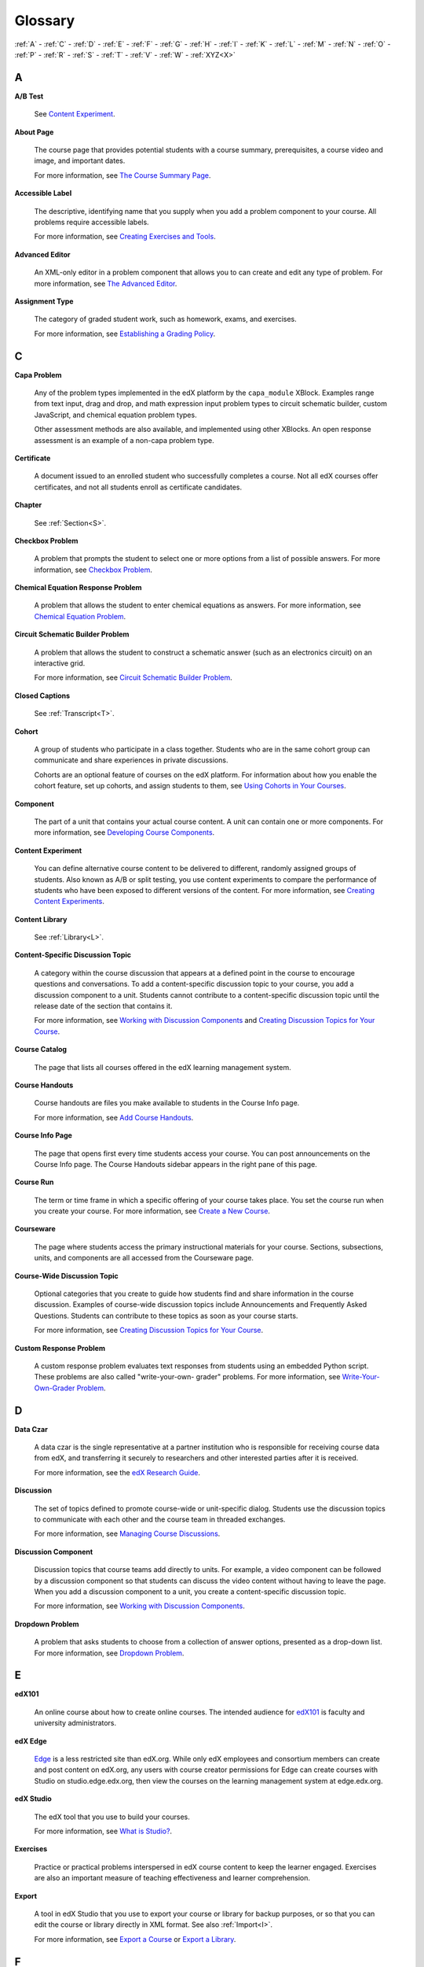 .. _Glossary:

############
Glossary
############

:ref:`A` - :ref:`C` - :ref:`D` - :ref:`E` - :ref:`F` 
- :ref:`G` - :ref:`H` - :ref:`I` - :ref:`K` - :ref:`L` 
- :ref:`M` - :ref:`N` - :ref:`O` - :ref:`P` - :ref:`R` 
- :ref:`S` - :ref:`T` - :ref:`V` - :ref:`W` - :ref:`XYZ<X>`

.. _A:

****
A
****

.. _AB Test:

**A/B Test**

  See `Content Experiment`_.

.. _About Page:

**About Page**

  The course page that provides potential students with a course summary,
  prerequisites, a course video and image, and important dates.

  For more information, see `The Course Summary Page`_.

**Accessible Label**

  The descriptive, identifying name that you supply when you add a problem
  component to your course. All problems require accessible labels.

  For more information, see `Creating Exercises and Tools`_.

.. _Advanced Editor_g:
 
**Advanced Editor**

  An XML-only editor in a problem component that allows you to can create and
  edit any type of problem. For more information, see `The Advanced Editor`_.


.. _Assignment Type:
 
**Assignment Type**

  The category of graded student work, such as homework, exams, and exercises.

  For more information, see `Establishing a Grading Policy`_.

.. _C:

****
C
****

**Capa Problem**

  Any of the problem types implemented in the edX platform by the
  ``capa_module`` XBlock. Examples range from text input, drag and drop, and
  math expression input problem types to circuit schematic builder, custom
  JavaScript, and chemical equation problem types.

  Other assessment methods are also available, and implemented using other
  XBlocks. An open response assessment is an example of a non-capa problem type.

.. _Certificate:
 
**Certificate**

  A document issued to an enrolled student who successfully completes a course.
  Not all edX courses offer certificates, and not all students enroll as
  certificate candidates.

**Chapter**

  See :ref:`Section<S>`.

.. _Checkbox_g:
 
**Checkbox Problem**

  A problem that prompts the student to select one or more options from a list
  of possible answers. For more information, see `Checkbox Problem`_.


.. _Chemical Equation_g:
 
**Chemical Equation Response Problem**

  A problem that allows the student to enter chemical equations as answers.
  For more information, see `Chemical Equation Problem`_.


.. _Circuit Schematic_g:
 
**Circuit Schematic Builder Problem**

  A problem that allows the student to construct a schematic answer (such as
  an electronics circuit) on an interactive grid.

  For more information, see `Circuit Schematic Builder Problem`_.

**Closed Captions**

  See :ref:`Transcript<T>`.

.. _Cohort:
 
**Cohort**

  A group of students who participate in a class together. Students who are in
  the same cohort group can communicate and share experiences in private
  discussions.

  Cohorts are an optional feature of courses on the edX platform. For
  information about how you enable the cohort feature, set up cohorts, and
  assign students to them, see `Using Cohorts in Your Courses`_.

.. _Component_g:
 
**Component**

  The part of a unit that contains your actual course content. A unit can
  contain one or more components. For more information, see `Developing Course
  Components`_.

.. _Content Experiment:

**Content Experiment**

  You can define alternative course content to be delivered to different,
  randomly assigned groups of students. Also known as A/B or split testing, you
  use content experiments to compare the performance of students who have been
  exposed to different versions of the content. For more information, see
  `Creating Content Experiments`_.


**Content Library**

  See :ref:`Library<L>`.


**Content-Specific Discussion Topic**

  A category within the course discussion that appears at a defined point in
  the course to encourage questions and conversations. To add a 
  content-specific discussion topic to your course, you add a discussion 
  component to a unit. Students cannot contribute to a content-specific 
  discussion topic until the release date of the section that contains it.

  For more information, see `Working with Discussion Components`_ and
  `Creating Discussion Topics for Your Course`_.


.. _Course Catalog:
 
**Course Catalog**

  The page that lists all courses offered in the edX learning management
  system.



.. _Course Handouts:
 
**Course Handouts**

  Course handouts are files you make available to students in the Course Info
  page.

  For more information, see `Add Course Handouts`_.


.. _Course Info Page:
 
**Course Info Page**

  The page that opens first every time students access your course. You can
  post announcements on the Course Info page. The Course Handouts sidebar
  appears in the right pane of this page.


.. _Run:
 
**Course Run**

  The term or time frame in which a specific offering of your course takes
  place. You set the course run when you create your course. For more
  information, see `Create a New Course`_.

.. _Courseware:
 

**Courseware**

  The page where students access the primary instructional materials for your
  course. Sections, subsections, units, and components are all accessed from
  the Courseware page.

**Course-Wide Discussion Topic**

  Optional categories that you create to guide how students find and share
  information in the course discussion. Examples of course-wide discussion
  topics include Announcements and Frequently Asked Questions. Students can
  contribute to these topics as soon as your course starts.

  For more information, see `Creating Discussion Topics for Your Course`_.

.. _Custom Response Problem:
 
**Custom Response Problem**

  A custom response problem evaluates text responses from students using an
  embedded Python script. These problems are also called "write-your-own-
  grader" problems. For more information, see `Write-Your-Own-Grader Problem`_.

.. _D:

****
D
****

.. _Data Czar_g:

**Data Czar**

  A data czar is the single representative at a partner institution who is
  responsible for receiving course data from edX, and transferring it securely
  to researchers and other interested parties after it is received.

  For more information, see the `edX Research Guide`_.


**Discussion**

  The set of topics defined to promote course-wide or unit-specific dialog.
  Students use the discussion topics to communicate with each other and the
  course team in threaded exchanges.

  For more information, see `Managing Course Discussions`_.


.. _Discussion Component:
 
**Discussion Component**

  Discussion topics that course teams add directly to units. For example, a
  video component can be followed by a discussion component so that students
  can discuss the video content without having to leave the page. When you add
  a discussion component to a unit, you create a content-specific discussion
  topic.

  For more information, see `Working with Discussion Components`_.

.. _Dropdown_g:
 
**Dropdown Problem**

  A problem that asks students to choose from a collection of answer options,
  presented as a drop-down list. For more information, see `Dropdown Problem`_.


.. _E:

****
E
****

.. _edX101_g:
 
**edX101**

  An online course about how to create online courses. The intended audience
  for `edX101`_ is faculty and university administrators. 

.. _edX Edge:
 
**edX Edge**

  `Edge`_ is a less restricted site than edX.org. While only edX employees and
  consortium members can create and post content on edX.org, any users with
  course creator permissions for Edge can create courses with Studio on
  studio.edge.edx.org, then view the courses on the learning management system
  at edge.edx.org.

.. _edX Studio:
 
**edX Studio**

  The edX tool that you use to build your courses. 

  For more information, see `What is Studio?`_.


.. _Exercises:
 
**Exercises**

  Practice or practical problems interspersed in edX course content to keep
  the learner engaged. Exercises are also an important measure of teaching
  effectiveness and learner comprehension.


.. _Export:
 
**Export**

  A tool in edX Studio that you use to export your course or library for
  backup purposes, or so that you can edit the course or library directly in
  XML format. See also :ref:`Import<I>`.

  For more information, see `Export a Course`_ or `Export a Library`_.

.. _F:

***
F
***

**Forum**

  See :ref:`Discussion<D>`.

.. _G:

****
G
****

.. _grade:
 
**Grade Range**

  Thresholds that specify how numerical scores are associated with grades, and
  the score a student must obtain to pass a course.

  For more information, see `Set the Grade Range`_.

 
**Grading Rubric**
 
  See :ref:`Rubric<R>`.


.. _H:

****
H
****

.. _HTML Component:
 
**HTML Component**

  A type of component that you can use to add and format text for your course.
  An HTML component can contain text, lists, links, and images.

  For more information, see `Working with HTML Components`_.



.. _I:

****
I
****


.. _Image Mapped_g:
 
**Image Mapped Input Problem**

  A problem that presents an image and accepts clicks on the image as an
  answer.

  For more information, see `Image Mapped Input Problem`_.


.. _Import:
 
**Import**

  A tool in edX Studio that you use to load a course or library in XML format
  into your existing course or library. When you use the Import tool, Studio
  replaces all of your existing course or library content with the content
  from the imported course or library. See also :ref:`Export<E>`.

  For more information, see `Import a Course`_ or `Import a Library`_.


 
.. _K:

****
K
****

**Keyword**

  A variable in a bulk email message. When you send the message, a value that
  is specific to the each recipient is substituted for the keyword. 

.. _L:

****
L
****

**Label**

  See :ref:`Accessible Label<A>`.

.. _LaTeX:
 
**LaTeX**

  A document markup language and document preparation system for the TeX
  typesetting program.

  In edX Studio, you can `import LaTeX code`_.

  You can also create a `problem written in LaTeX`_.



.. _Learning Management System:
 
**Learning Management System (LMS)**

  The platform that students use to view courses, and that course team members
  use to manage learner enrollment, assign team member privileges, moderate
  discussions, and access data while the course is running.

**Learning Sequence**

  The horizontal navigation bar that appears at the top of the **Courseware**
  page in the LMS. The learning sequence contains an icon for each unit in the
  selected subsection. When a learner moves the cursor over one of these
  icons, the names of each component in that unit appear.
 
**Left Pane**

  The navigation frame that appears at the left side of the **Courseware**
  page in the LMS. The left pane shows the sections in the course. When you
  click a section, the section expands to show subsections.


.. _Library_g:

**Library**

  A pool of components for use in randomized assignments that can be shared
  across multiple courses from your organization. Course teams configure
  randomized content blocks in course outlines to reference a specific library
  and randomly provide a specified number of problems from that library to
  each student.

  For more information, see `Libraries Overview`_.


.. _Live Mode:
 
**Live Mode**

  A view that allows the course team to review all published units as students
  see them, regardless of the release dates of the section and subsection that
  contain the units.

  For more information, see `View Your Live Course`_.

**LON-CAPA**

  The LearningOnline Network with Computer-Assisted Personalized Approach
  e-learning platform. The structure of capa problem types in the edX platform
  is based on the `LON-CAPA`_ assessment system, although they are not
  compatible.

  See :ref:`Capa Problems<C>`.

.. _M:

****
M
****

.. _Math Expression_g:
 
**Math Expression Input Problem**

  A problem that requires students to enter a mathematical expression as text,
  such as e=m*c^2.

  For more information, see `Entering Mathematical and Scientific Expressions`_.


.. _MathJax:
 
**MathJax**

  A LaTeX-like language that you use to write equations. Studio uses MathJax
  to render text input such as x^2 and sqrt(x^2-4) as "beautiful math."

  For more information, see `A Brief Introduction to MathJax in Studio`_.


.. _Module_g:

**Module**

  An item of course content, created in an XBlock, that appears on the
  **Courseware** page in the edX learning management system. Examples of
  modules include videos, HTML-formatted text, and problems.

  Module is also used to refer to the structural components that organize
  course content. Sections, subsections, and units are modules; in fact, the
  course itself is a top-level module that contains all of the other course
  content as children.


.. _Multiple Choice_g:
 
**Multiple Choice Problem**

  A problem that asks students to select one answer from a list of options.

  For more information, see `Multiple Choice Problem`_.


.. _N:

****
N
****

.. _Numerical Input_g:
 
**Numerical Input Problem**

  A problem that asks students to enter numbers or specific and relatively
  simple mathematical expressions.

  For more information, see `Numerical Input Problem`_.


.. _O:

****
O
****

**Open Response Assessment**

  A type of assignment that allows learners to answer using text and,
  optionally, an image, as in a short essay. Learners then evaluate each
  others' work by comparing each response to a rubric created by the course
  team. These assignments can also include a self assessment, in which
  learners compare their own responses to the rubric.

  For more information, see `Open Response Assessments`_.

.. _P:

****
P
****

.. _Pages_g:
 
**Pages**

  Pages organize course materials into categories that students select in the
  learning management system. Pages provide access to the courseware and to
  tools and uploaded files that supplement the course. Each page appears in
  your course's navigation bar.

  For more information, see `Adding Pages to a Course`_.

**Pre-Roll Video**

  A short video file that plays before the video component selected by the learner.
  Pre-roll videos play automatically, on an infrequent schedule. 

  For more information, see `Adding a Pre-Roll Video`_.


.. _Preview Mode:
 
**Preview Mode**

  A view that allows you to see all the units of your course as students see
  them, regardless of the unit status and regardless of whether the release
  dates have passed.

  For more information, see `Preview Course Content`_.



.. _Problem Component:
 
**Problem Component**

  A component that allows you to add interactive, automatically graded
  exercises to your course content. You can create many different types of
  problems.

  For more information, see `Working with Problem Components`_.



.. _Progress Page:
 
**Progress Page**

  The page in the learning management system that shows students their scores
  on graded assignments in the course.



.. _Public Unit:
 
.. **Public Unit**

..  A unit whose **Visibility** option is set to Public so that the unit is
..  visible to students, if the subsection that contains the unit has been
..  released.

..  See :ref:`Public and Private Units` for more information.

.. _Q:

*****
Q
*****

**Question**

  A question is a type of contribution that you can make to a course discussion
  topic to bring attention to an issue that the discussion moderation team or
  other students can resolve.

  For more information, see `Managing Course Discussions`_.
  
.. _R:

****
R
****

.. _Rubric_g:
 
**Rubric**

  A list of the items that a student's response should cover in an open
  response assessment.

  For more information, see `Rubric`_.



.. _S:

****
S
****




.. _Section_g:
 
**Section**

  The topmost category in your course outline. A section can represent a time
  period or another organizing principle for course content. A section
  contains one or more subsections.

  For more information, see `Developing Course Sections`_.


**Sequential**

  See :ref:`Subsection<S>`.


.. _Short Course Description:
 
**Short Course Description**

  The description of your course that appears on the edX `Course List
  <https://www.edx.org/course-list>`_ page.

  For more information, see `Describe Your Course`_.


.. _Simple Editor_g:
 
**Simple Editor**

  The graphical user interface in a problem component that contains formatting
  buttons and is available for some problem types. For more information, see
  `The Studio View of a Problem`_.

.. _Split_Test:

**Split Test**

  See :ref:`Content Experiment<C>`.


.. _Subsection:
 
**Subsection**

  A division in the course outline that represents a topic in your course,
  such as a lesson or another organizing principle. Subsections are defined
  inside sections and contain units.

  For more information, see `Developing Course Subsections`_.


.. _T:

****
T
****

.. _Text Input_g:
 
**Text Input Problem**

  A problem that asks the student to enter a line of text, which is then
  checked against a specified expected answer.

  For more information, see `Text Input Problem`_.


.. _Transcript:
 
**Transcript**

  A text version of the content of a video. You can make video transcripts
  available to students.

  For more information, see `Working with Video Components`_.

.. _U:

***
U
***

**Unit**

  A unit is a division in the course outline that represents a lesson.
  Learners view all of the content in a unit on a single page.

  For more information, see `Developing Course Units`_.


.. _V:

****
V
****

**Vertical**

  See :ref:`Unit<U>`.

.. _Video Component:
 
**Video Component**

  A component that you can use to add recorded videos to your course. 

  For more information, see `Working with Video Components`_.


.. _W:

****
W
****

.. _Wiki:
 
**Wiki**

  The page in each edX course that allows both students and members of the
  course team to add, modify, or delete content.
 
  Students can use the wiki to share links, notes, and other helpful
  information with each other.

  For more information, see `Hide or Show the Course Wiki Page`_.


.. _X:

****
XYZ
****

.. _XBlock:
 
**XBlock**

  EdX's component architecture for writing courseware components: XBlocks are
  the components that deliver course content to learners.

  Third parties can create components as web applications that can run within
  the edX learning management system.

**XSeries**

  A set of related courses in a specific subject. Learners qualify for an
  XSeries certificate when they pass all of the courses in the XSeries.

  For more information, see https://www.edx.org/xseries.

.. _The Course Summary Page: http://edx.readthedocs.org/projects/edx-partner-course-staff/en/latest/building_course/setting_up_student_view.html#the-course-summary-page
.. _Creating Exercises and Tools: http://edx.readthedocs.org/projects/edx-partner-course-staff/en/latest/exercises_tools/create_exercises_and_tools.html
.. _The Advanced Editor: http://edx.readthedocs.org/projects/edx-partner-course-staff/en/latest/creating_content/create_problem.html#advanced-editor
.. _Establishing a Grading Policy: http://edx.readthedocs.org/projects/edx-partner-course-staff/en/latest/building_course/establish_grading_policy.html
.. _Checkbox Problem: http://edx.readthedocs.org/projects/edx-partner-course-staff/en/latest/exercises_tools/checkbox.html
.. _Chemical Equation Problem: http://edx.readthedocs.org/projects/edx-partner-course-staff/en/latest/exercises_tools/chemical_equation.html
.. _Circuit Schematic Builder Problem: http://edx.readthedocs.org/projects/edx-partner-course-staff/en/latest/exercises_tools/circuit_schematic_builder.html
.. _Using Cohorts in Your Courses: http://edx.readthedocs.org/projects/edx-partner-course-staff/en/latest/cohorts/cohorts_overview.html
.. _Developing Course Components: http://edx.readthedocs.org/projects/edx-partner-course-staff/en/latest/developing_course/course_components.html
.. _Creating Content Experiments: http://edx.readthedocs.org/projects/edx-partner-course-staff/en/latest/content_experiments/index.html
.. _Working with Discussion Components: http://edx.readthedocs.org/projects/edx-partner-course-staff/en/latest/creating_content/create_discussion.html
.. _Creating Discussion Topics for Your Course: http://edx.readthedocs.org/projects/edx-partner-course-staff/en/latest/running_course/discussions.html#organizing-discussions
.. _Add Course Handouts: http://edx.readthedocs.org/projects/edx-partner-course-staff/en/latest/building_course/handouts_updates.html#add-course-handouts
.. _Create a New Course: http://edx.readthedocs.org/projects/edx-partner-course-staff/en/latest/building_course/creating_new_course.html#create-a-new-course
.. _Write-Your-Own-Grader Problem: http://edx.readthedocs.org/projects/edx-partner-course-staff/en/latest/exercises_tools/custom_python.html
.. _edX Research Guide: http://edx.readthedocs.org/projects/devdata/en/latest/
.. _Managing Course Discussions: http://edx.readthedocs.org/projects/edx-partner-course-staff/en/latest/running_course/discussions.html
.. _Working with Discussion Components: http://edx.readthedocs.org/projects/edx-partner-course-staff/en/latest/creating_content/create_discussion.html
.. _Dropdown Problem: http://edx.readthedocs.org/projects/edx-partner-course-staff/en/latest/exercises_tools/dropdown.html
.. _edX101: https://www.edx.org/course/overview-creating-edx-course-edx-edx101#.VOYi8rDF-n0
.. _Edge: http://edge.edx.org
.. _What is Studio?: http://edx.readthedocs.org/projects/edx-partner-course-staff/en/latest/getting_started/get_started.html#what-is-studio.. _: 
.. _Export a Course: http://edx.readthedocs.org/projects/edx-partner-course-staff/en/latest/building_course/export_import_course.html#export-a-course
.. _Export a Library: http://edx.readthedocs.org/projects/edx-partner-course-staff/en/latest/creating_content/libraries.html#export-a-library
.. _Set the Grade Range: http://edx.readthedocs.org/projects/edx-partner-course-staff/en/latest/building_course/establish_grading_policy.html#set-the-grade-range
.. _Rubric: http://edx.readthedocs.org/projects/edx-partner-course-staff/en/latest/exercises_tools/open_response_assessments/OpenResponseAssessments.html#pa-rubric
.. _Working with HTML Components: http://edx.readthedocs.org/projects/edx-partner-course-staff/en/latest/creating_content/create_html_component.html
.. _Image Mapped Input Problem: http://edx.readthedocs.org/projects/edx-partner-course-staff/en/latest/exercises_tools/image_mapped_input.html
.. _Import a Course: http://edx.readthedocs.org/projects/edx-partner-course-staff/en/latest/building_course/export_import_course.html#import-a-course
.. _Import a Library: http://edx.readthedocs.org/projects/edx-partner-course-staff/en/latest/creating_content/libraries.html#import-a-library
.. _import LaTeX code: http://edx.readthedocs.org/projects/edx-partner-course-staff/en/latest/creating_content/create_html_component.html#import-latex-code
.. _problem written in LaTeX: http://edx.readthedocs.org/projects/edx-partner-course-staff/en/latest/exercises_tools/problem_in_latex.html#problem-written-in-latex
.. _Libraries Overview: http://edx.readthedocs.org/projects/edx-partner-course-staff/en/latest/creating_content/libraries.html
.. _View Your Live Course: http://edx.readthedocs.org/projects/edx-partner-course-staff/en/latest/developing_course/testing_courseware.html#view-your-live-course
.. _Entering Mathematical and Scientific Expressions: http://edx-guide-for-students.readthedocs.org/en/latest/SFD_mathformatting.html
.. _A Brief Introduction to MathJax in Studio: http://edx.readthedocs.org/projects/edx-partner-course-staff/en/latest/exercises_tools/mathjax.html
.. _Multiple Choice Problem: http://edx.readthedocs.org/projects/edx-partner-course-staff/en/latest/exercises_tools/multiple_choice.html 
.. _Numerical Input Problem: http://edx.readthedocs.org/projects/edx-partner-course-staff/en/latest/exercises_tools/numerical_input.html
.. _Adding Pages to a Course: http://edx.readthedocs.org/projects/edx-partner-course-staff/en/latest/building_course/pages.html
.. _Preview Course Content: http://edx.readthedocs.org/projects/edx-partner-course-staff/en/latest/developing_course/testing_courseware.html#preview-course-content
.. _Working with Problem Components: http://edx.readthedocs.org/projects/edx-partner-course-staff/en/latest/creating_content/create_problem.html 
.. _Developing Course Sections: http://edx.readthedocs.org/projects/edx-partner-course-staff/en/latest/developing_course/course_sections.html
.. _Describe Your Course: http://edx.readthedocs.org/projects/edx-partner-course-staff/en/latest/building_course/setting_up_student_view.html#describe-your-course
.. _The Studio View of a Problem: http://edx.readthedocs.org/projects/edx-partner-course-staff/en/latest/creating_content/create_problem.html#problem-studio-view
.. _Developing Course Subsections: http://edx.readthedocs.org/projects/edx-partner-course-staff/en/latest/developing_course/course_subsections.html
.. _Developing Course Units: http://edx.readthedocs.org/projects/edx-partner-course-staff/en/latest/developing_course/course_units.html
.. _Text Input Problem: http://edx.readthedocs.org/projects/edx-partner-course-staff/en/latest/exercises_tools/text_input.html
.. _Working with Video Components: http://edx.readthedocs.org/projects/edx-partner-course-staff/en/latest/creating_content/create_video.html#working-with-video-components
.. _Hide or Show the Course Wiki Page: http://edx.readthedocs.org/projects/edx-partner-course-staff/en/latest/building_course/pages.html#hide-or-show-the-course-wiki-page
.. _LON-CAPA: http://www.lon-capa.org/
.. _Open Response Assessments: http://edx.readthedocs.org/projects/edx-partner-course-staff/en/latest/exercises_tools/open_response_assessments/OpenResponseAssessments.html
.. _Adding a Pre-Roll Video: http://edx.readthedocs.org/projects/edx-partner-course-staff/en/latest/creating_content/create_video.html#adding-a-pre-roll-video
